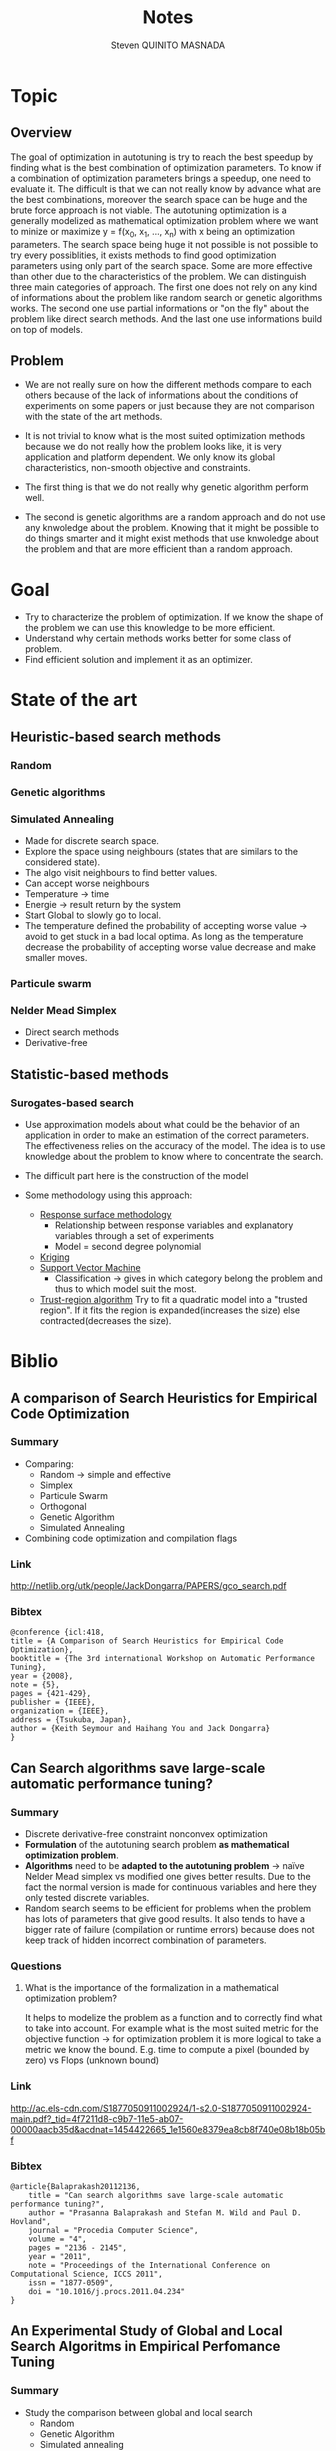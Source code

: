 #+TITLE:       Notes
#+AUTHOR:      Steven QUINITO MASNADA
#+BABEL:       :tangle yes

* Topic
** Overview
   The goal of optimization in autotuning is try to reach the best
   speedup by finding what is the best combination of optimization
   parameters. To know if a combination of optimization parameters
   brings a speedup, one need to evaluate it. The difficult is that we
   can not really know by advance what are the best combinations,
   moreover the search space can be huge and the brute force approach
   is not viable. The autotuning optimization is a generally modelized
   as mathematical optimization problem where we want to minize or
   maximize y = f(x_0, x_1, ..., x_n) with x being an optimization
   parameters. The search space being huge it not possible is not
   possible to try every possiblities, it exists methods to find good
   optimization parameters using only part of the search space. Some
   are more effective than other due to the characteristics of the
   problem. We can distinguish three main categories of approach. The
   first one does not rely on any kind of informations about the 
   problem like random search or genetic algorithms works. The second
   one use partial informations or "on the fly" about the problem like
   direct search methods. And the last one use informations build on
   top of models.  
** Problem
   - We are not really sure on how the different methods compare to
     each others because of the lack of informations about the
     conditions of experiments on some papers or just because they are
     not comparison with the state of the art methods.  
     
   - It is not trivial to know what is the most suited optimization
     methods because we do not really how the problem looks like, it
     is very application and platform dependent. We only know its
     global characteristics, non-smooth objective and constraints.

   - The first thing is that we do not really why genetic algorithm
     perform well.
   
   - The second is genetic algorithms are a random approach and do not
     use any knwoledge about the problem. Knowing that it might be
     possible to do things smarter and it might exist methods that use
     knwoledge about the problem and that are more efficient than
     a random approach.

* Goal
  - Try to characterize the problem of optimization.
    If we know the shape of the problem we can use this knowledge to be
    more efficient.
  - Understand why certain methods works better for some class of problem.
  - Find efficient solution and implement it as an optimizer.
* State of the art
** Heuristic-based search methods
*** Random
*** Genetic algorithms
*** Simulated Annealing
     - Made for discrete search space.
     - Explore the space using neighbours (states that are similars to
       the considered state).
     - The algo visit neighbours to find better values.
     - Can accept worse neighbours
     - Temperature \to time
     - Energie \to result return by the system
     - Start Global to slowly go to local.
     - The temperature defined the probability of accepting worse
       value \to avoid to get stuck in a bad local optima. As long as
       the temperature decrease the probability of accepting worse
       value decrease and make smaller moves.

*** Particule swarm 
*** Nelder Mead Simplex
     - Direct search methods
     - Derivative-free
** Statistic-based methods
*** Surogates-based search
     - Use approximation models about what could be the behavior of an
       application in order to make an estimation of the correct
       parameters. The effectiveness relies on the accuracy of the
       model. The idea is to use knowledge about the problem to know
       where to concentrate the search. 
     - The difficult part here is the construction of the model
       # How to build a model?
     - Some methodology using this approach:
       - _Response surface methodology_
         - Relationship between response variables and explanatory
           variables through a set of experiments
         - Model = second degree polynomial
       - _Kriging_ 
       - _Support Vector Machine_
         - Classification \to gives in which category belong the problem
           and thus to which model suit the most.
       - _Trust-region algorithm_
         Try to fit a quadratic model into a "trusted region". If it
         fits the region is expanded(increases the size) else
         contracted(decreases the size).
* Biblio
** A comparison of Search Heuristics for Empirical Code Optimization
*** Summary
    - Comparing:
      - Random \to simple and effective
      - Simplex
      - Particule Swarm
      - Orthogonal
      - Genetic Algorithm
      - Simulated Annealing
    - Combining code optimization and compilation flags
*** Link
    http://netlib.org/utk/people/JackDongarra/PAPERS/gco_search.pdf
*** Bibtex
    #+BEGIN_SRC 
    @conference {icl:418,
	title = {A Comparison of Search Heuristics for Empirical Code Optimization},
	booktitle = {The 3rd international Workshop on Automatic Performance Tuning},
	year = {2008},
	note = {5},
	pages = {421-429},
	publisher = {IEEE},
	organization = {IEEE},
	address = {Tsukuba, Japan},
	author = {Keith Seymour and Haihang You and Jack Dongarra}
    }
    #+END_SRC
** Can Search algorithms save large-scale automatic performance tuning?
*** Summary
    - Discrete derivative-free constraint nonconvex optimization
    - *Formulation* of the autotuning search problem *as mathematical*
      *optimization problem*.
    - *Algorithms* need to be *adapted to the autotuning problem* \to naïve
      Nelder Mead simplex vs modified one gives better results. 
      Due to the fact the normal version is made for continuous
      variables and here they only tested discrete variables.
    - Random search seems to be efficient for problems when the
      problem has lots of parameters that give good results. It also
      tends to have a bigger rate of failure (compilation or runtime
      errors) because does not keep track of hidden incorrect
      combination of parameters. 
*** Questions
**** What is the importance of the formalization in a mathematical optimization problem? 
     # I didn't really get how they use this particularity. 
     It helps to modelize the problem as a function and to correctly
     find what to take into account. For example what is the most
     suited metric for the objective function \to for optimization
     problem it is more logical to take a metric we know the bound.
     E.g. time to compute a pixel (bounded by zero) vs Flops (unknown
     bound) 
*** Link
    http://ac.els-cdn.com/S1877050911002924/1-s2.0-S1877050911002924-main.pdf?_tid=4f7211d8-c9b7-11e5-ab07-00000aacb35d&acdnat=1454422665_1e1560e8379ea8cb8f740e08b18b05bf
*** Bibtex
    #+BEGIN_SRC 
    @article{Balaprakash20112136,
        title = "Can search algorithms save large-scale automatic performance tuning?",
        author = "Prasanna Balaprakash and Stefan M. Wild and Paul D. Hovland",
        journal = "Procedia Computer Science",
        volume = "4",
        pages = "2136 - 2145",
        year = "2011",
        note = "Proceedings of the International Conference on Computational Science, ICCS 2011",
        issn = "1877-0509",
        doi = "10.1016/j.procs.2011.04.234"
    }
    #+END_SRC
** An Experimental Study of Global and Local Search Algoritms in Empirical Perfomance Tuning
*** Summary
    - Study the comparison between global and local search
      - Random
      - Genetic Algorithm
      - Simulated annealing
      - Nelder Mead simplex
      - Surrogate based search \to trust-region algorithm
    - Strong time constraint \to getting the best variant in a short
      time
    - Local algo
      - Nelder Mead
      - Surrogates based search
      - Very efficient if we know where to search
        Initial parameters have to be chosen carefully \to sensitive
    - Global algo
      - Generally longer due to their explorative nature
      - Reducing their degree of exploration improve their results
        But again here we need to know where to search
*** Questions / remarks
    - Average on only 10 run maybe not enough \to missing confidence interval
    - We cannot really link the different experiment they did because
      each time they benchmark a different application.
    - We already know that they use a version of the simplex adapted
      to the autotuning problem but how well adapted are the other
      algorithms? Especially GA and SA. In the last experiment
      reducing the exploration degree henances their
      performances. Does that mean that for the previous experiences
      GA and SA are not well adapted and there is some biais?
      Generally we lack information about how are tuned GA and SA 
      so we cannot really make some conclusion.
    - If we restrict to much the factor of exploration of GA and Sa
      are they equivalent to local search?
*** Link
    http://www.mcs.anl.gov/papers/P1995-0112.pdf
*** Bibtex
    #+BEGIN_SRC 
    @incollection{PBSWPHLNCS13,
    title       = "An Experimental Study of Global and Local Search Algorithms in Empirical Performance Tuning",
    author      = "Prasanna Balaprakash and Stefan M. Wild and Paul D. Hovland",
    booktitle   = "High Performance Computing for Computational Science - VECPAR 2012, 
    10th International Conference, Kobe, Japan, July 17-20, 2012, Revised Selected Papers.",
    series      = "Lecture Notes in Computer Science",  
    editors     = "M.J. Dayd\'e, O. Marques, K. Nakajima",    
    year        = "2013",
    publisher   = "Springer",
    pages       = "pp. 261--269",
    doi         = "10.1007/978-3-642-38718-0_26",
    isbn        = "978-3-642-38717-3"
    }
    #+END_SRC
** A Batch, Derivative-Free Algorithm for Finding Multiple Local Minima
*** Link
    http://www.mcs.anl.gov/papers/P5228-1114.pdf
** A Taxonomy of Constraints in Simulation-Based Optimization
*** Link
    http://arxiv.org/pdf/1505.07881.pdf
** Empirical Performance modeling of GPU kernels using active learning
*** Link
    http://www.mcs.anl.gov/papers/P4097-0713_1.pdf
** Empirical Performance Tuning of Dense Linear Algebra Sofware
*** Summary
*** Link
    http://www.netlib.org/utk/people/JackDongarra/PAPERS/master.pdf
*** Bibtex
   #+BEGIN_SRC 
   
   #+END_SRC
** Deconstructing Iterative optimization
*** Summary
    - Compiler flags optimizations only
    - It is possible to learn a combination of optimization from data
      set that suit most of other data set \to analyzing the datasets.
    - Interesting to see how they study :
      - If the iterative optimization is efficient across datasets 
        - They collected a big sample, 
        - Found what are the best optimizations 
        - Kept common optimizations 
        - apply it to others samples
      - Why it is efficient \to by analyzing the results.
*** Link
    http://citeseerx.ist.psu.edu/viewdoc/download?doi=10.1.1.308.5061&rep=rep1&type=pdf
*** Remarks
    - Interesting to see how I can get into the problem, what kind of
      question I could ask to myself, and for the methodology.
** Direct search
*** Templating and Automatic Code for Performance with Python
**** Summary
    - Tested 3 variant of NOMAD but no comparison with empirical
      approach.       
**** Questions/Remarks
    - They claim they don't use a empirical or heuristic method but
      they use the mesh-adaptive direct search and from what I
      understand it is clearly a heuristic method
    - No comparison with other state of the art approaches (empirical
      methods)
    - This paper does not seems to to directly bring
      interesting stuffs, it is more presentation of another code
      generator. But there are interesting link of mesh-adaptive
      direct search.
**** Link
    http://www.gerad.ca/~orban/_static/templating.pdf
**** Bibtex
    #+BEGIN_SRC 
    @book{orban2011templating,
    title={Templating and Automatic Code Generation for Performance with Python},
    author={Orban, D. and Groupe d'{\'e}tudes et de recherche en analyse des d{\'e}cisions (Montr{\'e}al, Qu{\'e}bec)},
    series={Cahiers du G{\'E}RAD},
    url={https://books.google.fr/books?id=QfwutwAACAAJ},
    year={2011},
    publisher={Groupe d'{\'e}tudes et de recherche en analyse des d{\'e}cisions}
    }
    #+END_SRC
*** "Direct Search" Solution of Numerical and Statistical Problems
**** Summary
     - Two type of moves:
       - Exploratory \to get knowledge(inference about successful or not
         moves). Sampling the space. Try to find better solution
         elsewhere. Moves in directions defined by patterns of a size
         that evolves (increases if sucessful move else decreases).
         Define an area for the current iterate.
       - Pattern \to Use knowledge to minimize f. Search around a base
         point.
**** Questions/Remarks
     - I don't really get how a pattern is built.
**** Link
    http://delivery.acm.org/10.1145/330000/321069/p212-hooke.pdf?ip=194.199.27.221&id=321069&acc=ACTIVE%20SERVICE&key=7EBF6E77E86B478F%2E9B0CC472860F67C6%2E4D4702B0C3E38B35%2E4D4702B0C3E38B35&CFID=751594268&CFTOKEN=50107111&__acm__=1455030106_ccd8cb9aa66e698e79840f74cfa6aa91
**** Bibtex
    #+BEGIN_SRC 
    @article{Hooke:1961:DSS:321062.321069,
    author = {Hooke, Robert and Jeeves, T. A.},
    title = {`` Direct Search'' Solution of Numerical and Statistical Problems},
    journal = {J. ACM},
    issue_date = {April 1961},
    volume = {8},
    number = {2},
    month = apr,
    year = {1961},
    issn = {0004-5411},
    pages = {212--229},
    numpages = {18},
    url = {http://doi.acm.org/10.1145/321062.321069},
    doi = {10.1145/321062.321069},
    acmid = {321069},
    publisher = {ACM},
    address = {New York, NY, USA},
    } 
    #+END_SRC
*** On The Convergence of Pattern Search Algorithm
**** Summary
**** Link
     http://citeseerx.ist.psu.edu/viewdoc/download?doi=10.1.1.53.4715&rep=rep1&type=pdf
**** Bibtex
*** Generalized pattern searches with derivative information
**** Summary
    - Direct search / pattern search methods
    - For unconstrained and linearly constrained problems
    - Two phases:
      - SEARCH \to global exploration to find interesting regions
        - Mesh construction :
          - possible to use any technics \to Genetic algo, surrogate
            based searches, etc...
          - Try to improve the current optimal
          - Exploratory move not restricted by the size of the mesh \to
            more various exploration at the begining.
      - POLL \to local exploration to examine interesting regions
        (around a base). Points to visit are define by a pattern
        
    - Henanced version of pattern search \to Use derivative information
      when available to speed the POLL phase
**** Questions/remarks
**** Links
    http://citeseerx.ist.psu.edu/viewdoc/download;jsessionid=35C815204C5D2F2BD69ADA2BD527763A?doi=10.1.1.381.255&rep=rep1&type=pdf
**** Bibtex
    #+BEGIN_SRC bibtex :tangle ./biblio.bib
      @article{DBLP:journals/mp/AbramsonAD04,
      author    = {Mark A. Abramson and
                   Charles Audet and
                   John E. Dennis Jr.},
      title     = {Generalized pattern searches with derivative information},
      institution = {Air Force Institute of Technology (Department of Mathematics and Statistics) and 
                     Ecole Polytechnique de Montréal (GERAD) and 
                     Rice University (Department of Computational and Applied Mathematics)},
      journal   = {Math. Program.},
      volume    = {100},
      number    = {1},
      pages     = {3--25},
      year      = {2004},
      url       = {http://dx.doi.org/10.1007/s10107-003-0484-5},
      doi       = {10.1007/s10107-003-0484-5},
      timestamp = {Wed, 06 May 2015 19:49:45 +0200},
      biburl    = {http://dblp.uni-trier.de/rec/bib/journals/mp/AbramsonAD04},
      bibsource = {dblp computer science bibliography, http://dblp.org}
      }
    #+END_SRC
*** Mesh Adaptive Direct Search Algorithms for Constrained Optimization
**** Summary
     - Extended version of Generalized Pattern Search
     - Infinte set of directions
     - Works with nonsmooth functions
**** Questions/remarks
**** Link
    http://epubs.siam.org/doi/pdf/10.1137/040603371
**** Bibtex
    #+BEGIN_SRC 
    @ARTICLE{Audet04meshadaptive,
    author = {Charles Audet and J. E},
    title = {Mesh adaptive direct search algorithms for constrained optimization},
    journal = {SIAM Journal on optimization},
    year = {2004},
    volume = {17},
    pages = {2006}
    }
    #+END_SRC
** Crowdtuning: Systematizing auto-tuning using predictive modeling and crowdsourcing
*** Summary
    - Combine machine learning and statistical analysis
      The idea is that some problems have similarities and require
      similar optimizations. Assuming that we can use previous 
      knowldege (model) to find what could be the best configurations
      to explore first.
    - Learn correlation between code optimization, compilation flags,
      hardware, and programs
    - Collecting big sample to modelize and predict behavior
*** Link
    https://hal.inria.fr/hal-00944513/document
*** Bibtex
    #+BEGIN_SRC bibtex :tangle ./biblio.bib
      @inproceedings{memon:hal-00944513,
      TITLE = {{Crowdtuning: systematizing auto-tuning using predictive modeling and crowdsourcing}},
      AUTHOR = {Memon, Abdul Wahid and Fursin, Grigori},
      URL = {https://hal.inria.fr/hal-00944513},
      institution = {UVSQ and INRIA Saclay},
      BOOKTITLE = {{PARCO mini-symposium on ''Application Autotuning for HPC (Architectures)''}},
      ADDRESS = {Munich, Germany},
      YEAR = {2013},
      MONTH = Sep,
      PDF = {https://hal.inria.fr/hal-00944513/file/paper.pdf},
      HAL_ID = {hal-00944513},
      HAL_VERSION = {v1},
      }
    #+END_SRC
** Milepost GCC: machine learning enabled self-tuning
*** Summary
    - Learning over iterative optimization
    - Can target multi-objective optimization
    - Using random search to build the models
    - Used two models:
      - Probabilistic:
        - Attributes are independants
        - Use probability distribution of good solutions and take the
          mode. 
        - To learn the model:
          - They first learn the distribution of good solution (one
            that bring a speedup more than 98%) on each programs (in
            the training set)using uniform sampling. 
          - They estimate the distribution of a program by using the
            euclidian distance (take the closest program \to 1 nearst
            neighbors) 
      - Transductive:
        - Analyze interaction between attributes
        - Model built using a decision tree
        - Correlation of compilation optimization and program
          characteristics that give good speedup
        - Easier to analyze than probabilistic model
    - Using the solutions of the closest neighbors works for the same
      plateform
*** Questions/remarks
**** For the probabilistic model, do they use a different uniform sampling on each program? 
**** Why in the probabilistic model good solutions are those that give 98% of speedup  and in the transductive model it is 95% ?
**** Using the solutions of the closest neighbors works for the same plateform, does this work in cross platform context?
**** The models are built using a random sampling, 
*** Links
    http://fursin.net/papers/fkmp2011.pdf
*** Bibtex
    #+BEGIN_SRC bibtex :tangle ./biblio.bib
      @article{fursin:hal-00685276,
      TITLE = {{Milepost GCC: Machine Learning Enabled Self-tuning Compiler}},
      AUTHOR = {Fursin, Grigori and Kashnikov, Yuriy and Memon, Abdul Wahid and Chamski, Zbigniew and Temam, Olivier and Namolaru, Mircea and Yom-Tov, Elad and Mendelson, Bilha and Zaks, Ayal and Courtois, Eric and Bodin, Fran{\c c}ois and Barnard, Phil and Ashton, Elton and Bonilla, Edwin and Thomson, John and Williams, Christopher K. I. and O'Boyle, Michael},
      URL = {https://hal.inria.fr/hal-00685276},
      institution = {INRIA Saclay (HiPEAC) and 
                     University of Versailles and
                     University of Edinburgh},
      JOURNAL = {{International Journal of Parallel Programming}},
      PUBLISHER = {{Springer Verlag}},
      VOLUME = {39},
      PAGES = {296-327},
      YEAR = {2011},
      DOI = {10.1007/s10766-010-0161-2},
      HAL_ID = {hal-00685276},
      HAL_VERSION = {v1},
      }
    #+END_SRC
** Exploiting Performance Portability in Search Algorithms for Autotuning
*** Summary
    - Correlation between peformance and *code optimization across*
      *platforms* with different kernels
    - Supervised machine learning to build the model \to recursive
      partitionning approach \to random forest
    - Two strategy:
      - Pruning \to *Bad* optimizations an machine A are expected to be
        *bad* on machine B.
        Use the model from machine A, sample at random machine B,
        make prediction and evaluate only set that are *smaller* than a
        thresold. 
      - Biasing \to *Good* optimizations an machine A are expected to be
        *good* on machine B
        Almost like pruning but try unevaluated configurations with the
        *smallest* predicted value.
    - Keeping the most interesting search space and then exploring at
      random (obvisously more efficient approach can be used)
    - The more the architectures similar are the more correlated the
      results. But what is the more important is the correlation
      between high performing combination.
    - They found correlation in high peforming combination between
      intel CPU(Sandy Bridge and Westmere), IBM Power7 and Xeon Phi
      but not really with ARM. 
*** Questions / remarks
    - I don't if I can really trust their results because they didn't
      mention the number of time they repeated the experiment and it
      might be some variablity especially for the random search.
    - It is strange that the model-free version is very close to the
      model-based one and some time it is able to find good
      configuration faster even if the search time is longer.
      Are their models well suited?
*** Link
    http://www.mcs.anl.gov/papers/P5397-0915.pdf
*** Bibtex
    #+BEGIN_SRC bibtex :tangle ./biblio.bib 
    @techreport{RoyBalHovWil2015,
    author = {A. Roy and P. Balaprakash and P. D. Hovland and S. M. Wild},
    date-added = {2015-09-11 18:59:31 +0000},
    date-modified = {2015-09-22 03:02:04 +0000},
    institution = {Argonne National Laboratory},
    number = {ANL/MCS-P5400-0915},
    title = {Exploiting performance portability in search algorithms for autotuning},
    year = {2015}
    }
    #+END_SRC
** Solving Derivative-Free Nonlinear Least Squares Problems with POUNDERS
*** Link
    http://www.mcs.anl.gov/papers/P5120-0414.pdf
** Multi-Objective Optimization of HPC Kernels for Performance, Power, and Energy
** The Speedup Test
*** Summary
*** Remarks/Questions
*** Link
    https://hal.archives-ouvertes.fr/file/index/docid/443839/filename/SpeedupTestDocument.pdf
*** Bibtex
    #+BEGIN_SRC 
    @article{touati:hal-00764454,
    TITLE = {{The Speedup-Test: A Statistical Methodology for Program Speedup Analysis and Computation}},
    AUTHOR = {Touati, Sid-Ahmed-Ali and Worms, Julien and Briais, S{\'e}bastien},
    URL = {https://hal.inria.fr/hal-00764454},
    NOTE = {Article first published online: 15 OCT 2012},
    JOURNAL = {{Concurrency and Computation: Practice and Experience}},
    PUBLISHER = {{Wiley}},
    VOLUME = {25},
    NUMBER = {10},
    PAGES = {1410-1426},
    YEAR = {2013},
    DOI = {10.1002/cpe.2939},
    KEYWORDS = {Program performance evaluation and analysis ; code optimisation ; statistics},
    PDF = {https://hal.inria.fr/hal-00764454/file/Speedup-Test-Article-freestyle.pdf},
    HAL_ID = {hal-00764454},
    HAL_VERSION = {v1},
    }
    #+END_SRC
** OpenTuner: An Extensible Framework for Program Autotuning
*** Summary
    - Adapting the search method to particularities of the search
      space.
    - Testing multiple methods at the same time and keep those which
      performs better. Improvment are shared between methods.
*** Remarks/Questions
*** Link
    http://groups.csail.mit.edu/commit/papers/2014/ansel-pact14-opentuner.pdf
*** Bibtex
    #+BEGIN_SRC bibtex :tangle ./biblio.bib
      @inproceedings{Ansel:2014:OEF:2628071.2628092,
      author = {Ansel, Jason and Kamil, Shoaib and Veeramachaneni, Kalyan and Ragan-Kelley, Jonathan and Bosboom, Jeffrey and O'Reilly, Una-May and Amarasinghe, Saman},
      title = {OpenTuner: An Extensible Framework for Program Autotuning},
      booktitle = {Proceedings of the 23rd International Conference on Parallel Architectures and Compilation},
      series = {PACT '14},
      year = {2014},
      isbn = {978-1-4503-2809-8},
      location = {Edmonton, AB, Canada},
      pages = {303--316},
      institution = {Massachusetts Institute of Technology},
      numpages = {14},
      url = {http://doi.acm.org/10.1145/2628071.2628092},
      doi = {10.1145/2628071.2628092},
      acmid = {2628092},
      publisher = {ACM},
      address = {New York, NY, USA},
      keywords = {autotuner, optimization},
      } 
    #+END_SRC
** ASK: Adaptative sampling Kit for Performance Characterization
*** Summary
    - Empirical, blackbox function
    - Excessive pruning \to missing optimal solutions.
    - Dividing the search space into area with different variance
      upper bound using classication, regression trees and ANOVA.
    - Regions with more variance are allocated more sample.
*** Link
*** Bibtex
    #+BEGIN_SRC bibtex :tangle ./biblio.bib
      @inproceedings{deoliveiracastro:hal-00952307,
        TITLE = {{ASK: Adaptive Sampling Kit for Performance Characterization}},
        AUTHOR = {De Oliveira Castro, Pablo and Petit, Eric and Beyler, Jean Christophe and Jalby, William},
        URL = {https://hal.archives-ouvertes.fr/hal-00952307},
        BOOKTITLE = {{Euro-Par 2012 Parallel Processing}},
        ADDRESS = {Greece},
        institution = {Exascale Computing Research and 
                       University of Versailles (USVQ) and
                       Intel Corporation},
        PUBLISHER = {{springer}},
        VOLUME = {7484},
        PAGES = {89-101},
        YEAR = {2012},
        DOI = {10.1007/978-3-642-32820-6\_11},
        KEYWORDS = {performance ; sampling ; adaptive},
        HAL_ID = {hal-00952307},
        HAL_VERSION = {v1},
      }
    #+END_SRC
** Annotation-Based Empirical Performance Tuning Using Orio
*** Summary
    - Only use random search, Nelder Mead Simplex and simulated
      annealing for the moment
* Memo
** Non-smooth
    Discontinous and non differentiable functions. 
    Abrupt bends.
* Questions
** Autotuning is an optimization problem but what are its specificities if it had some? 
   Because if there are some specificities, we can then modelize and
   approximite what are the best parameters. 
** What is the good representation to use?
   The order of the paramters have an importance to the representation
   of the problem.
** Can we use information about the code from the compiler to make some infererences and guess what are the promising optimizations?
   Maybe coupling this with the information about the platform.
** What is the size of the search space of BOAST?
    There is no given size, it depends on the user's problem
** Are we interested in using knowledge from other platforms and applications or only making prediction "on the fly" of the application we want to optimize?
** Is linear regression a surrogates-based models?
